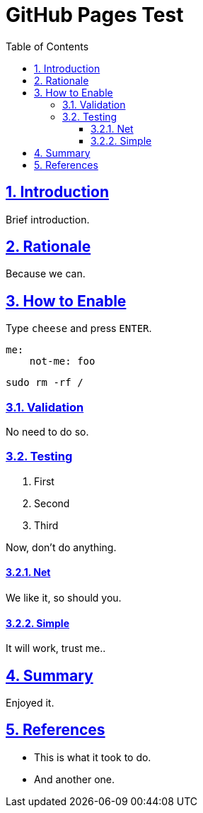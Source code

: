GitHub Pages Test
=================
:doctype: article
:title: GitHub Pages Test
:docinfo: shared
:data-uri:
:toc: left
:toclevels: 4
:sectanchors:
:sectlinks:
:sectnums:
:chapter-label:
:listing-caption: Listing
:icons: font
:source-highlighter: rouge
:stylesheet: asciidoc-style.css

ifdef::env-github[]
:tip-caption: :bulb:
:note-caption: :information_source:
:important-caption: :heavy_exclamation_mark:
:caution-caption: :fire:
:warning-caption: :warning:
endif::[]

toc::[]


== Introduction

Brief introduction.

== Rationale

Because we can.

== How to Enable

Type `cheese` and press `ENTER`.

[source,yaml]
----
me:
    not-me: foo
----

[source,bash]
----
sudo rm -rf /
----

=== Validation

No need to do so.

=== Testing

. First
. Second
. Third

Now, don't do anything.

==== Net

We like it, so should you.

==== Simple

It will work, trust me..

== Summary

Enjoyed it.

== References

* This is what it took to do.
* And another one.
